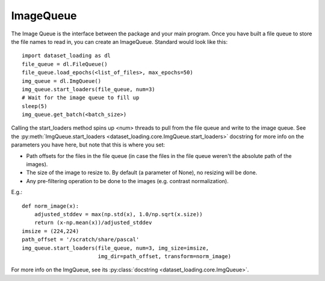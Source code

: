 .. _ImageQueue-label:

ImageQueue 
==========

The Image Queue is the interface between the package and your main program. 
Once you have built a file queue to store the file names to read in, you can
create an ImageQueue. Standard would look like this::

    import dataset_loading as dl
    file_queue = dl.FileQueue()
    file_queue.load_epochs(<list_of_files>, max_epochs=50)
    img_queue = dl.ImgQueue()
    img_queue.start_loaders(file_queue, num=3)
    # Wait for the image queue to fill up
    sleep(5)
    img_queue.get_batch(<batch_size>)

Calling the start_loaders method spins up <num> threads to pull from the file
queue and write to the image queue. See the 
:py:meth:`ImgQueue.start_loaders <dataset_loading.core.ImgQueue.start_loaders>` 
docstring for more info on the parameters you have here, but note that this is
where you set:

- Path offsets for the files in the file queue (in case the files in the 
  file queue weren't the absolute path of the images). 
- The size of the image to resize to. By default (a parameter of None), no 
  resizing will be done. 
- Any pre-filtering operation to be done to the images (e.g. contrast 
  normalization). 

E.g.::
    
    def norm_image(x):
        adjusted_stddev = max(np.std(x), 1.0/np.sqrt(x.size))
        return (x-np.mean(x))/adjusted_stddev
    imsize = (224,224)
    path_offset = '/scratch/share/pascal'
    img_queue.start_loaders(file_queue, num=3, img_size=imsize, 
                            img_dir=path_offset, transform=norm_image)


For more info on the ImgQueue, see its 
:py:class:`docstring <dataset_loading.core.ImgQueue>`.
